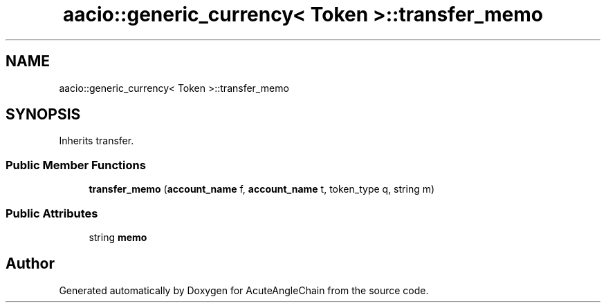 .TH "aacio::generic_currency< Token >::transfer_memo" 3 "Sun Jun 3 2018" "AcuteAngleChain" \" -*- nroff -*-
.ad l
.nh
.SH NAME
aacio::generic_currency< Token >::transfer_memo
.SH SYNOPSIS
.br
.PP
.PP
Inherits transfer\&.
.SS "Public Member Functions"

.in +1c
.ti -1c
.RI "\fBtransfer_memo\fP (\fBaccount_name\fP f, \fBaccount_name\fP t, token_type q, string m)"
.br
.in -1c
.SS "Public Attributes"

.in +1c
.ti -1c
.RI "string \fBmemo\fP"
.br
.in -1c

.SH "Author"
.PP 
Generated automatically by Doxygen for AcuteAngleChain from the source code\&.
